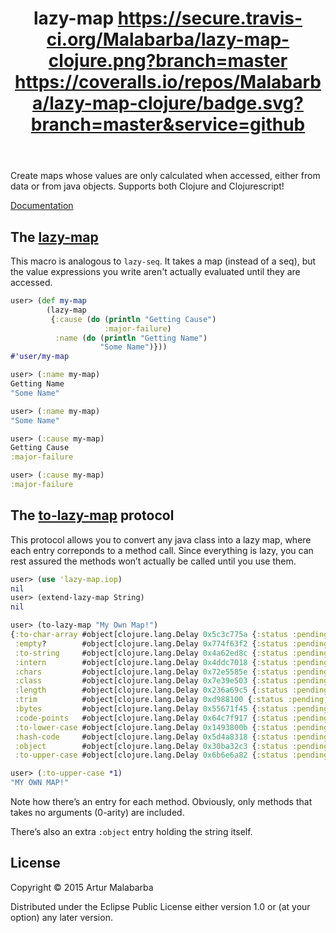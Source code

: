 #+OPTIONS: toc:nil num:nil
#+TITLE: lazy-map [[https://travis-ci.org/Malabarba/lazy-map-clojure?branch%3Dmaster][https://secure.travis-ci.org/Malabarba/lazy-map-clojure.png?branch=master]] [[https://dry-clojure.herokuapp.com/repo/Malabarba/lazy-map-clojure/heads/master][https://img.shields.io/badge/dryness-68-97CA00.svg]] [[https://coveralls.io/github/Malabarba/lazy-map-clojure?branch=master][https://coveralls.io/repos/Malabarba/lazy-map-clojure/badge.svg?branch=master&service=github]]

Create maps whose values are only calculated when accessed, either from data or from java objects.
Supports both Clojure and Clojurescript!

[[http://clojars.org/malabarba/lazy-map][file:https://clojars.org/malabarba/lazy-map/latest-version.svg]]

[[http://malabarba.github.io/lazy-map-clojure/][Documentation]]

** The [[http://malabarba.github.io/lazy-map-clojure/lazy-map.core.html#var-lazy-map][lazy-map]]

This macro is analogous to ~lazy-seq~. It takes a map (instead of a
seq), but the value expressions you write aren't actually evaluated
until they are accessed.

#+BEGIN_SRC clojure
user> (def my-map
        (lazy-map
         {:cause (do (println "Getting Cause")
                     :major-failure)
          :name (do (println "Getting Name")
                    "Some Name")}))
#'user/my-map

user> (:name my-map)
Getting Name
"Some Name"

user> (:name my-map)
"Some Name"

user> (:cause my-map)
Getting Cause
:major-failure

user> (:cause my-map)
:major-failure
#+END_SRC

** The [[http://malabarba.github.io/lazy-map-clojure/lazy-map.iop.html#var-extend-lazy-map][to-lazy-map]] protocol

This protocol allows you to convert any java class into a lazy map,
where each entry correponds to a method call. Since everything is
lazy, you can rest assured the methods won’t actually be called until
you use them.

#+BEGIN_SRC clojure
user> (use 'lazy-map.iop)
nil
user> (extend-lazy-map String)
nil

user> (to-lazy-map "My Own Map!")
{:to-char-array #object[clojure.lang.Delay 0x5c3c775a {:status :pending, :val nil}],
 :empty?        #object[clojure.lang.Delay 0x774f63f2 {:status :pending, :val nil}],
 :to-string     #object[clojure.lang.Delay 0x4a62ed8c {:status :pending, :val nil}],
 :intern        #object[clojure.lang.Delay 0x4ddc7018 {:status :pending, :val nil}],
 :chars         #object[clojure.lang.Delay 0x72e5585e {:status :pending, :val nil}],
 :class         #object[clojure.lang.Delay 0x7e39e503 {:status :pending, :val nil}],
 :length        #object[clojure.lang.Delay 0x236a69c5 {:status :pending, :val nil}],
 :trim          #object[clojure.lang.Delay 0xd988100 {:status :pending, :val nil}],
 :bytes         #object[clojure.lang.Delay 0x55671f45 {:status :pending, :val nil}],
 :code-points   #object[clojure.lang.Delay 0x64c7f917 {:status :pending, :val nil}],
 :to-lower-case #object[clojure.lang.Delay 0x1493800b {:status :pending, :val nil}],
 :hash-code     #object[clojure.lang.Delay 0x5d4a8318 {:status :pending, :val nil}],
 :object        #object[clojure.lang.Delay 0x30ba32c3 {:status :pending, :val nil}],
 :to-upper-case #object[clojure.lang.Delay 0x6b6e6a82 {:status :pending, :val nil}]}

user> (:to-upper-case *1)
"MY OWN MAP!"
#+END_SRC

Note how there’s an entry for each method. Obviously, only methods
that takes no arguments (0-arity) are included.

There’s also an extra ~:object~ entry holding the string itself.

** License

Copyright © 2015 Artur Malabarba

Distributed under the Eclipse Public License either version 1.0 or (at
your option) any later version.
